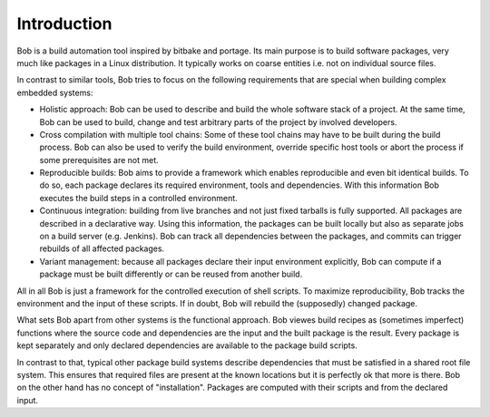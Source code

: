 Introduction
============

Bob is a build automation tool inspired by bitbake and portage. Its main
purpose is to build software packages, very much like packages in a Linux
distribution. It typically works on coarse entities i.e. not on individual
source files.

.. image:: /images/overview.png

In contrast to similar tools, Bob tries to focus on the following requirements
that are special when building complex embedded systems:

* Holistic approach: Bob can be used to describe and build the whole software
  stack of a project. At the same time, Bob can be used to build, change and
  test arbitrary parts of the project by involved developers.
* Cross compilation with multiple tool chains: Some of these tool chains may
  have to be built during the build process. Bob can also be used to verify the
  build environment, override specific host tools or abort the process if some
  prerequisites are not met.
* Reproducible builds: Bob aims to provide a framework which enables
  reproducible and even bit identical builds. To do so, each package declares
  its required environment, tools and dependencies. With this information Bob
  executes the build steps in a controlled environment.
* Continuous integration: building from live branches and not just fixed
  tarballs is fully supported. All packages are described in a declarative way.
  Using this information, the packages can be built locally but also as separate
  jobs on a build server (e.g. Jenkins). Bob can track all dependencies between
  the packages, and commits can trigger rebuilds of all affected packages.
* Variant management: because all packages declare their input environment
  explicitly, Bob can compute if a package must be built differently or can be
  reused from another build.

All in all Bob is just a framework for the controlled execution of shell
scripts. To maximize reproducibility, Bob tracks the environment and the input
of these scripts. If in doubt, Bob will rebuild the (supposedly) changed
package.

What sets Bob apart from other systems is the functional approach. Bob viewes
build recipes as (sometimes imperfect) functions where the source code and
dependencies are the input and the built package is the result.  Every package
is kept separately and only declared dependencies are available to the package
build scripts.

In contrast to that, typical other package build systems describe dependencies
that must be satisfied in a shared root file system. This ensures that required
files are present at the known locations but it is perfectly ok that more is
there. Bob on the other hand has no concept of "installation". Packages are
computed with their scripts and from the declared input.

